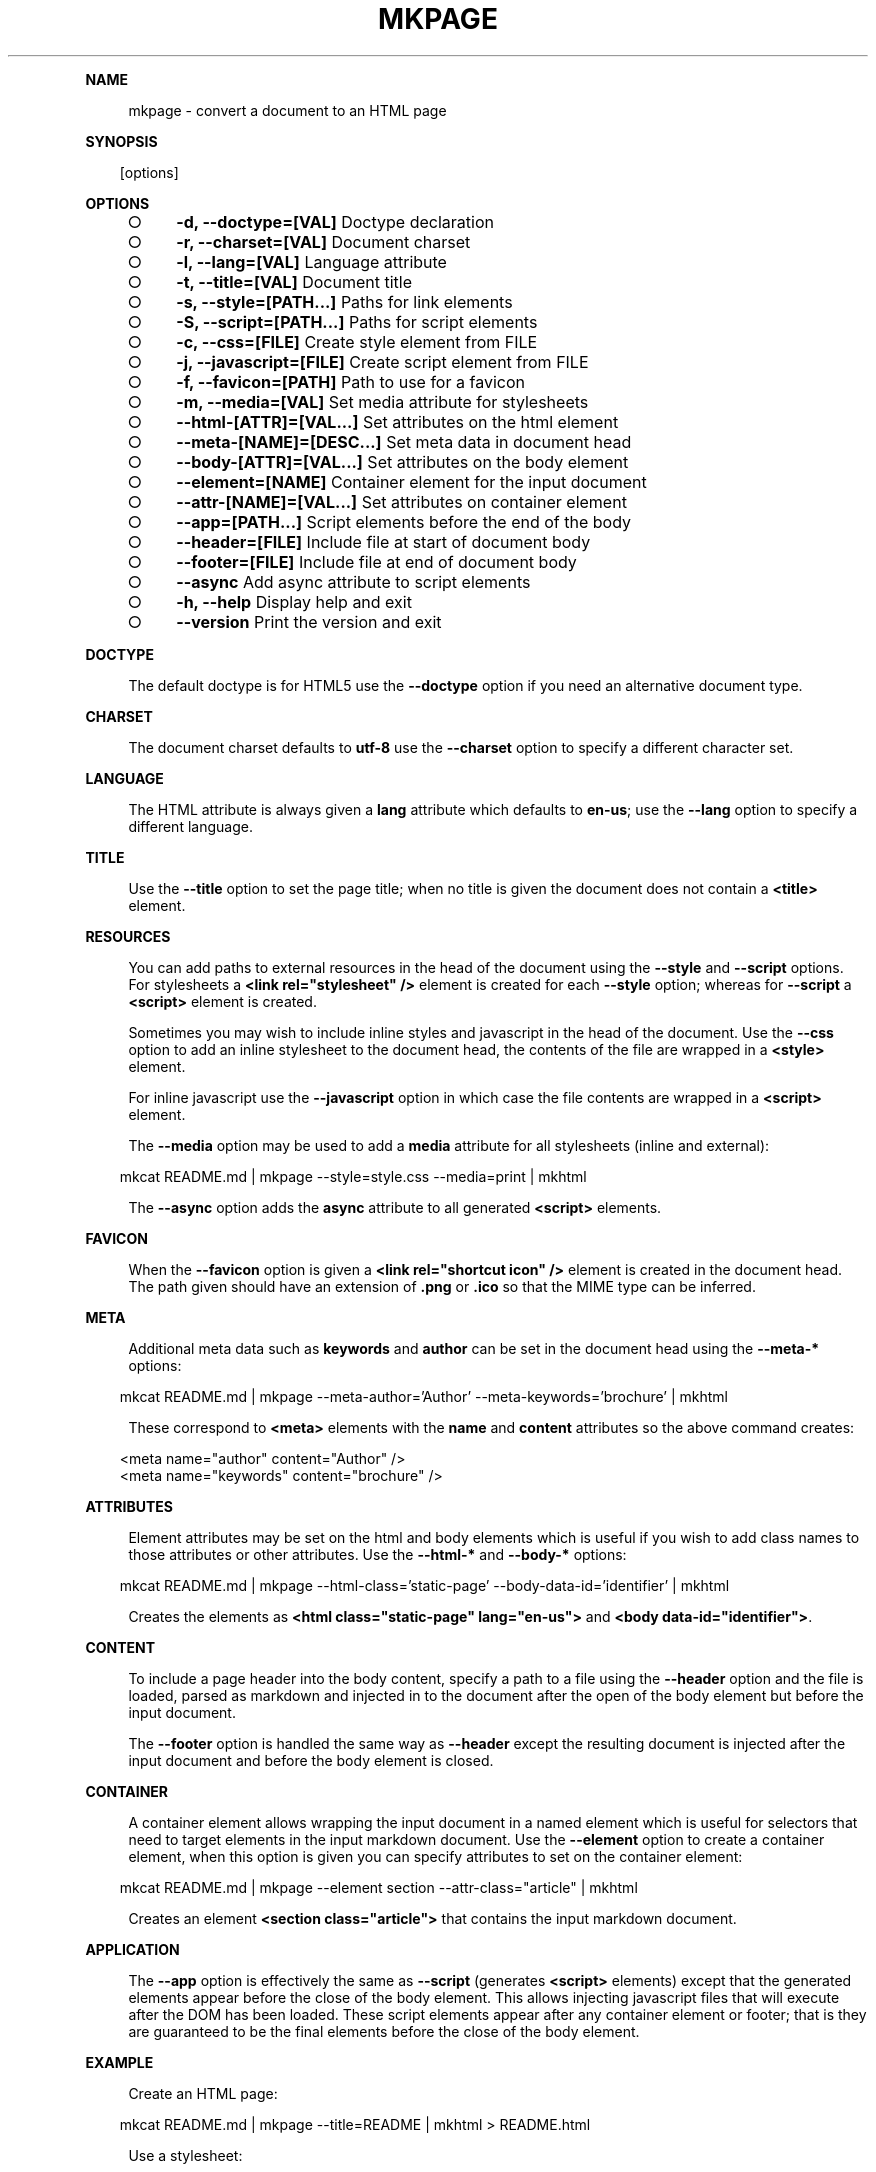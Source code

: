 .\" Generated by mkdoc on Mon Apr 18 2016 10:30:29 GMT+0800 (WITA)
.TH "MKPAGE" "1" "April, 2016" "mkpage 1.0" "User Commands"
.de nl
.sp 0
..
.de hr
.sp 1
.nf
.ce
.in 4
\l’80’
.fi
..
.de h1
.RE
.sp 1
\fB\\$1\fR
.RS 4
..
.de h2
.RE
.sp 1
.in 4
\fB\\$1\fR
.RS 6
..
.de h3
.RE
.sp 1
.in 6
\fB\\$1\fR
.RS 8
..
.de h4
.RE
.sp 1
.in 8
\fB\\$1\fR
.RS 10
..
.de h5
.RE
.sp 1
.in 10
\fB\\$1\fR
.RS 12
..
.de h6
.RE
.sp 1
.in 12
\fB\\$1\fR
.RS 14
..
.h1 "NAME"
.P
mkpage \- convert a document to an HTML page
.nl
.h1 "SYNOPSIS"
.PP
.in 10
[options]
.h1 "OPTIONS"
.BL
.IP "\[ci]" 4
\fB\-d, \-\-doctype=[VAL]\fR Doctype declaration
.nl
.IP "\[ci]" 4
\fB\-r, \-\-charset=[VAL]\fR Document charset
.nl
.IP "\[ci]" 4
\fB\-l, \-\-lang=[VAL]\fR Language attribute
.nl
.IP "\[ci]" 4
\fB\-t, \-\-title=[VAL]\fR Document title
.nl
.IP "\[ci]" 4
\fB\-s, \-\-style=[PATH...]\fR Paths for link elements
.nl
.IP "\[ci]" 4
\fB\-S, \-\-script=[PATH...]\fR Paths for script elements
.nl
.IP "\[ci]" 4
\fB\-c, \-\-css=[FILE]\fR Create style element from FILE
.nl
.IP "\[ci]" 4
\fB\-j, \-\-javascript=[FILE]\fR Create script element from FILE
.nl
.IP "\[ci]" 4
\fB\-f, \-\-favicon=[PATH]\fR Path to use for a favicon
.nl
.IP "\[ci]" 4
\fB\-m, \-\-media=[VAL]\fR Set media attribute for stylesheets
.nl
.IP "\[ci]" 4
\fB\-\-html\-[ATTR]=[VAL...]\fR Set attributes on the html element
.nl
.IP "\[ci]" 4
\fB\-\-meta\-[NAME]=[DESC...]\fR Set meta data in document head
.nl
.IP "\[ci]" 4
\fB\-\-body\-[ATTR]=[VAL...]\fR Set attributes on the body element
.nl
.IP "\[ci]" 4
\fB\-\-element=[NAME]\fR Container element for the input document
.nl
.IP "\[ci]" 4
\fB\-\-attr\-[NAME]=[VAL...]\fR Set attributes on container element
.nl
.IP "\[ci]" 4
\fB\-\-app=[PATH...]\fR Script elements before the end of the body
.nl
.IP "\[ci]" 4
\fB\-\-header=[FILE]\fR Include file at start of document body
.nl
.IP "\[ci]" 4
\fB\-\-footer=[FILE]\fR Include file at end of document body
.nl
.IP "\[ci]" 4
\fB\-\-async\fR Add async attribute to script elements
.nl
.IP "\[ci]" 4
\fB\-h, \-\-help\fR Display help and exit
.nl
.IP "\[ci]" 4
\fB\-\-version\fR Print the version and exit
.nl
.EL
.h1 "DOCTYPE"
.P
The default doctype is for HTML5 use the \fB\-\-doctype\fR option if you need an alternative document type.
.nl
.h1 "CHARSET"
.P
The document charset defaults to \fButf\-8\fR use the \fB\-\-charset\fR option to specify a different character set.
.nl
.h1 "LANGUAGE"
.P
The HTML attribute is always given a \fBlang\fR attribute which defaults to \fBen\-us\fR; use the \fB\-\-lang\fR option to specify a different language.
.nl
.h1 "TITLE"
.P
Use the \fB\-\-title\fR option to set the page title; when no title is given the document does not contain a \fB<title>\fR element.
.nl
.h1 "RESOURCES"
.P
You can add paths to external resources in the head of the document using the \fB\-\-style\fR and \fB\-\-script\fR options. For stylesheets a \fB<link rel="stylesheet" />\fR element is created for each \fB\-\-style\fR option; whereas for \fB\-\-script\fR a \fB<script>\fR element is created.
.nl
.P
Sometimes you may wish to include inline styles and javascript in the head of the document. Use the \fB\-\-css\fR option to add an inline stylesheet to the document head, the contents of the file are wrapped in a \fB<style>\fR element.
.nl
.P
For inline javascript use the \fB\-\-javascript\fR option in which case the file contents are wrapped in a \fB<script>\fR element.
.nl
.P
The \fB\-\-media\fR option may be used to add a \fBmedia\fR attribute for all stylesheets (inline and external):
.nl
.PP
.in 10
mkcat README.md | mkpage \-\-style=style.css \-\-media=print | mkhtml
.br

.P
The \fB\-\-async\fR option adds the \fBasync\fR attribute to all generated \fB<script>\fR elements.
.nl
.h1 "FAVICON"
.P
When the \fB\-\-favicon\fR option is given a \fB<link rel="shortcut icon" />\fR element is created in the document head. The path given should have an extension of \fB.png\fR or \fB.ico\fR so that the MIME type can be inferred.
.nl
.h1 "META"
.P
Additional meta data such as \fBkeywords\fR and \fBauthor\fR can be set in the document head using the \fB\-\-meta\-*\fR options:
.nl
.PP
.in 10
mkcat README.md | mkpage \-\-meta\-author='Author' \-\-meta\-keywords='brochure' | mkhtml
.br

.P
These correspond to \fB<meta>\fR elements with the \fBname\fR and \fBcontent\fR attributes so the above command creates:
.nl
.PP
.in 10
<meta name="author" content="Author" />
.br
<meta name="keywords" content="brochure" />
.br

.h1 "ATTRIBUTES"
.P
Element attributes may be set on the html and body elements which is useful if you wish to add class names to those attributes or other attributes. Use the \fB\-\-html\-*\fR and \fB\-\-body\-*\fR options:
.nl
.PP
.in 10
mkcat README.md | mkpage \-\-html\-class='static\-page' \-\-body\-data\-id='identifier' | mkhtml
.br

.P
Creates the elements as \fB<html class="static\-page" lang="en\-us">\fR and \fB<body data\-id="identifier">\fR.
.nl
.h1 "CONTENT"
.P
To include a page header into the body content, specify a path to a file using the \fB\-\-header\fR option and the file is loaded, parsed as markdown and injected in to the document after the open of the body element but before the input document.
.nl
.P
The \fB\-\-footer\fR option is handled the same way as \fB\-\-header\fR except the resulting document is injected after the input document and before the body element is closed.
.nl
.h1 "CONTAINER"
.P
A container element allows wrapping the input document in a named element which is useful for selectors that need to target elements in the input markdown document. Use the \fB\-\-element\fR option to create a container element, when this option is given you can specify attributes to set on the container element:
.nl
.PP
.in 10
mkcat README.md | mkpage \-\-element section \-\-attr\-class="article" | mkhtml
.br

.P
Creates an element \fB<section class="article">\fR that contains the input markdown document.
.nl
.h1 "APPLICATION"
.P
The \fB\-\-app\fR option is effectively the same as \fB\-\-script\fR (generates \fB<script>\fR elements) except that the generated elements appear before the close of the body element. This allows injecting javascript files that will execute after the DOM has been loaded. These script elements appear after any container element or footer; that is they are guaranteed to be the final elements before the close of the body element.
.nl
.h1 "EXAMPLE"
.P
Create an HTML page:
.nl
.PP
.in 10
mkcat README.md | mkpage \-\-title=README | mkhtml > README.html
.br

.P
Use a stylesheet:
.nl
.PP
.in 10
mkcat README.md | mkpage \-\-title=README \-\-style=style.css | mkhtml > README.html
.br

.h1 "BUGS"
.P
The \fBasync\fR attribute cannot be selectively applied to certain \fB<script>\fR elements nor can the \fBmedia\fR attribute be selectively applied to certain \fB<style>\fR or \fB<link>\fR elements.
.nl